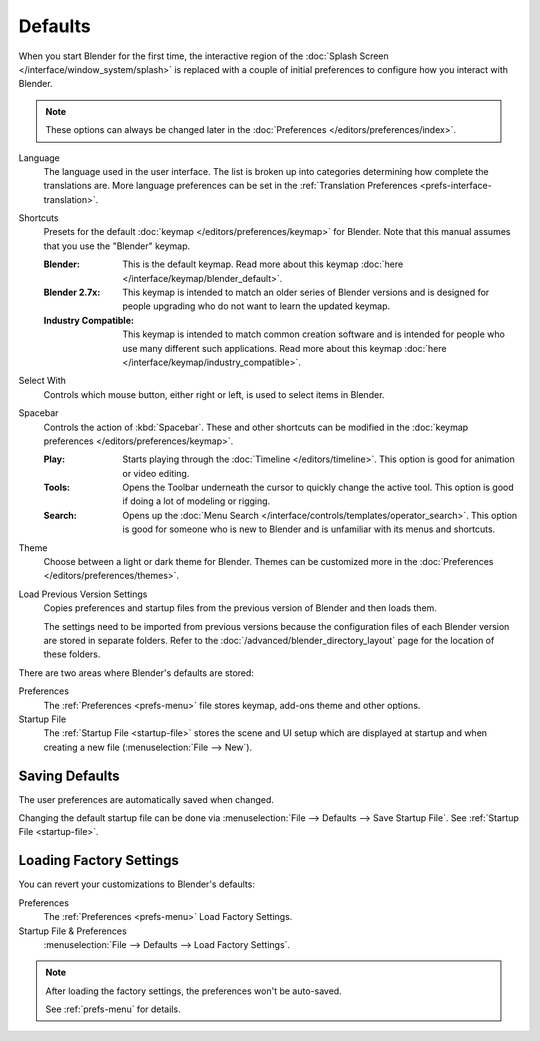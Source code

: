.. _splash-quick-start:

********
Defaults
********

When you start Blender for the first time, the interactive region of
the :doc:`Splash Screen </interface/window_system/splash>` is replaced with
a couple of initial preferences to configure how you interact with Blender.

.. note::

   These options can always be changed later in the :doc:`Preferences </editors/preferences/index>`.

Language
   The language used in the user interface.
   The list is broken up into categories determining how complete the translations are.
   More language preferences can be set in the :ref:`Translation Preferences <prefs-interface-translation>`.

Shortcuts
   Presets for the default :doc:`keymap </editors/preferences/keymap>` for Blender.
   Note that this manual assumes that you use the "Blender" keymap.

   :Blender:
      This is the default keymap.
      Read more about this keymap :doc:`here </interface/keymap/blender_default>`.
   :Blender 2.7x:
      This keymap is intended to match an older series of Blender versions
      and is designed for people upgrading who do not want to learn the updated keymap.
   :Industry Compatible:
      This keymap is intended to match common creation software
      and is intended for people who use many different such applications.
      Read more about this keymap :doc:`here </interface/keymap/industry_compatible>`.

Select With
   Controls which mouse button, either right or left, is used to select items in Blender.
Spacebar
   Controls the action of :kbd:`Spacebar`.
   These and other shortcuts can be modified in the :doc:`keymap preferences </editors/preferences/keymap>`.

   :Play:
      Starts playing through the :doc:`Timeline </editors/timeline>`.
      This option is good for animation or video editing.
   :Tools:
      Opens the Toolbar underneath the cursor to quickly change the active tool.
      This option is good if doing a lot of modeling or rigging.
   :Search:
      Opens up the :doc:`Menu Search </interface/controls/templates/operator_search>`.
      This option is good for someone who is new to Blender and is unfamiliar with its menus and shortcuts.
Theme
   Choose between a light or dark theme for Blender.
   Themes can be customized more in the :doc:`Preferences </editors/preferences/themes>`.

Load Previous Version Settings
   Copies preferences and startup files from the previous version of Blender and then loads them.

   The settings need to be imported from previous versions because the configuration files of each Blender version
   are stored in separate folders. Refer to the :doc:`/advanced/blender_directory_layout` page
   for the location of these folders.

There are two areas where Blender's defaults are stored:

Preferences
   The :ref:`Preferences <prefs-menu>` file stores keymap, add-ons theme and other options.
Startup File
   The :ref:`Startup File <startup-file>` stores the scene and UI setup which are displayed at startup
   and when creating a new file (:menuselection:`File --> New`).


Saving Defaults
===============

The user preferences are automatically saved when changed.

Changing the default startup file can be done via
:menuselection:`File --> Defaults --> Save Startup File`.
See :ref:`Startup File <startup-file>`.


Loading Factory Settings
========================

You can revert your customizations to Blender's defaults:

Preferences
   The :ref:`Preferences <prefs-menu>` Load Factory Settings.
Startup File & Preferences
   :menuselection:`File --> Defaults --> Load Factory Settings`.

.. note::

   After loading the factory settings, the preferences won't be auto-saved.

   See :ref:`prefs-menu` for details.
